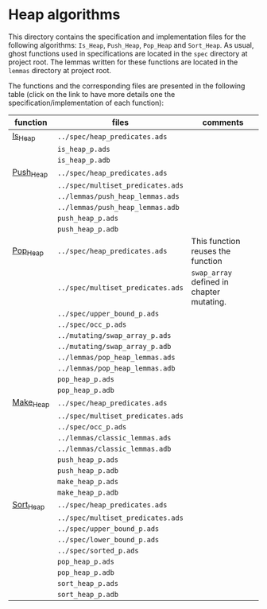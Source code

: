 #+EXPORT_FILE_NAME: ../../../heap/README.org
#+OPTIONS: author:nil title:nil toc:nil

* Heap algorithms

  This directory contains the specification and implementation files
  for the following algorithms: ~Is_Heap~, ~Push_Heap~,
  ~Pop_Heap~ and ~Sort_Heap~. As usual, ghost functions used in specifications are
  located in the ~spec~ directory at project root. The lemmas written for these functions
  are located in the ~lemmas~ directory at project root.

  The functions and the corresponding files are presented in the
  following table (click on the link to have more details one the
  specification/implementation of each function):

  | function  | files                             | comments                                  |
  |-----------+-----------------------------------+-------------------------------------------|
  | [[file:Is_Heap.org][Is_Heap]]   | ~../spec/heap_predicates.ads~     |                                           |
  |           | ~is_heap_p.ads~                   |                                           |
  |           | ~is_heap_p.adb~                   |                                           |
  |-----------+-----------------------------------+-------------------------------------------|
  | [[file:Push_Heap.org][Push_Heap]] | ~../spec/heap_predicates.ads~     |                                           |
  |           | ~../spec/multiset_predicates.ads~ |                                           |
  |           | ~../lemmas/push_heap_lemmas.ads~  |                                           |
  |           | ~../lemmas/push_heap_lemmas.adb~  |                                           |
  |           | ~push_heap_p.ads~                 |                                           |
  |           | ~push_heap_p.adb~                 |                                           |
  |-----------+-----------------------------------+-------------------------------------------|
  | [[file:Pop_Heap.org][Pop_Heap]]  | ~../spec/heap_predicates.ads~     | This function reuses the function         |
  |           | ~../spec/multiset_predicates.ads~ | ~swap_array~ defined in chapter mutating. |
  |           | ~../spec/upper_bound_p.ads~       |                                           |
  |           | ~../spec/occ_p.ads~               |                                           |
  |           | ~../mutating/swap_array_p.ads~    |                                           |
  |           | ~../mutating/swap_array_p.adb~    |                                           |
  |           | ~../lemmas/pop_heap_lemmas.ads~   |                                           |
  |           | ~../lemmas/pop_heap_lemmas.adb~   |                                           |
  |           | ~pop_heap_p.ads~                  |                                           |
  |           | ~pop_heap_p.adb~                  |                                           |
  |-----------+-----------------------------------+-------------------------------------------|
  | [[file:Make_Heap.org][Make_Heap]] | ~../spec/heap_predicates.ads~     |                                           |
  |           | ~../spec/multiset_predicates.ads~ |                                           |
  |           | ~../spec/occ_p.ads~               |                                           |
  |           | ~../lemmas/classic_lemmas.ads~    |                                           |
  |           | ~../lemmas/classic_lemmas.adb~    |                                           |
  |           | ~push_heap_p.ads~                 |                                           |
  |           | ~push_heap_p.adb~                 |                                           |
  |           | ~make_heap_p.ads~                 |                                           |
  |           | ~make_heap_p.adb~                 |                                           |
  |-----------+-----------------------------------+-------------------------------------------|
  | [[file:Sort_Heap.org][Sort_Heap]] | ~../spec/heap_predicates.ads~     |                                           |
  |           | ~../spec/multiset_predicates.ads~ |                                           |
  |           | ~../spec/upper_bound_p.ads~       |                                           |
  |           | ~../spec/lower_bound_p.ads~       |                                           |
  |           | ~../spec/sorted_p.ads~            |                                           |
  |           | ~pop_heap_p.ads~                  |                                           |
  |           | ~pop_heap_p.adb~                  |                                           |
  |           | ~sort_heap_p.ads~                 |                                           |
  |           | ~sort_heap_p.adb~                 |                                           |
  |-----------+-----------------------------------+-------------------------------------------|
# Local Variables:
# ispell-dictionary: "english"
# End:
